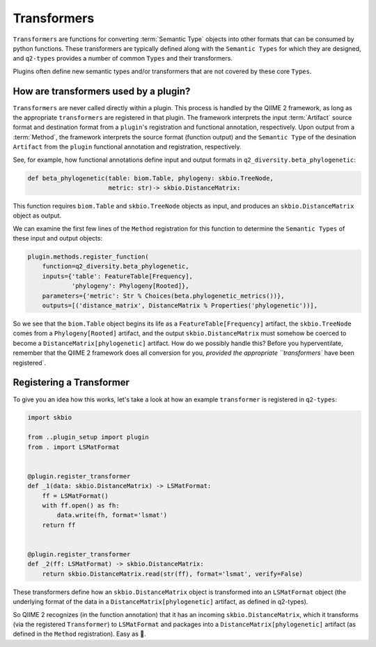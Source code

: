 Transformers
============
``Transformers`` are functions for converting :term:`Semantic Type` objects into other formats that can be consumed by python functions. These transformers are typically defined along with the ``Semantic Types`` for which they are designed, and ``q2-types`` provides a number of common ``Types`` and their transformers.

Plugins often define new semantic types and/or transformers that are not covered by these core ``Types``.

How are transformers used by a plugin?
--------------------------------------
``Transformers`` are never called directly within a plugin. This process is handled by the QIIME 2 framework, as long as the appropriate ``transformers`` are registered in that plugin. The framework interprets the input :term:`Artifact` source format and destination format from a ``plugin``'s registration and functional annotation, respectively. Upon output from a :term:`Method`, the framework interprets the source format (function output) and the ``Semantic Type`` of the desination ``Artifact`` from the ``plugin`` functional annotation and registration, respectively.

See, for example, how functional annotations define input and output formats in ``q2_diversity.beta_phylogenetic``:

.. code-block:: python

   def beta_phylogenetic(table: biom.Table, phylogeny: skbio.TreeNode,
                         metric: str)-> skbio.DistanceMatrix:

This function requires ``biom.Table`` and ``skbio.TreeNode`` objects as input, and produces an ``skbio.DistanceMatrix`` object as output.

We can examine the first few lines of the ``Method`` registration for this function to determine the ``Semantic Types`` of these input and output objects:

.. code-block:: python

   plugin.methods.register_function(
       function=q2_diversity.beta_phylogenetic,
       inputs={'table': FeatureTable[Frequency],
               'phylogeny': Phylogeny[Rooted]},
       parameters={'metric': Str % Choices(beta.phylogenetic_metrics())},
       outputs=[('distance_matrix', DistanceMatrix % Properties('phylogenetic'))],


So we see that the ``biom.Table`` object begins its life as a ``FeatureTable[Frequency]`` artifact, the ``skbio.TreeNode`` comes from a ``Phylogeny[Rooted]`` artifact, and the output ``skbio.DistanceMatrix`` must somehow be coerced to become a ``DistanceMatrix[phylogenetic]`` artifact. How do we possibly handle this? Before you hyperventilate, remember that the QIIME 2 framework does all conversion for you, `provided the appropriate ``transformers`` have been registered`.

.. _registering-a-transformer:

Registering a Transformer
-------------------------
To give you an idea how this works, let's take a look at how an example ``transformer`` is registered in ``q2-types``:

.. code-block:: python

   import skbio

   from ..plugin_setup import plugin
   from . import LSMatFormat


   @plugin.register_transformer
   def _1(data: skbio.DistanceMatrix) -> LSMatFormat:
       ff = LSMatFormat()
       with ff.open() as fh:
           data.write(fh, format='lsmat')
       return ff


   @plugin.register_transformer
   def _2(ff: LSMatFormat) -> skbio.DistanceMatrix:
       return skbio.DistanceMatrix.read(str(ff), format='lsmat', verify=False)


These transformers define how an ``skbio.DistanceMatrix`` object is transformed into an ``LSMatFormat`` object (the underlying format of the data in a ``DistanceMatrix[phylogenetic]`` artifact, as defined in q2-types).

So QIIME 2 recognizes (in the function annotation) that it has an incoming ``skbio.DistanceMatrix``, which it transforms (via the registered ``Transformer``) to ``LSMatFormat`` and packages into a ``DistanceMatrix[phylogenetic]`` artifact (as defined in the ``Method`` registration). Easy as 🎂.
